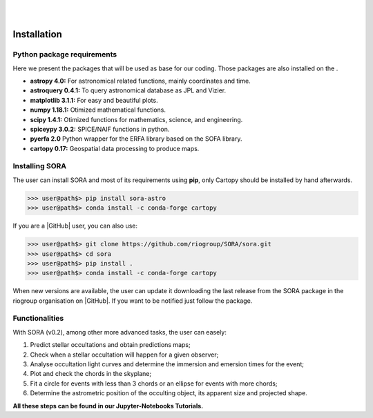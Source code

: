 .. _Sec:install:

.. image:: images/SORA_logo.png
  :width: 500
  :align: center
  :alt: SORA: Stellar Occultation Reduction and Analysis

|
|


Installation
============


Python package requirements
---------------------------

Here we present the packages that will be used as base for our coding.
Those packages are also installed on the .

-  **astropy 4.0:** For astronomical related functions, mainly coordinates
   and time.

-  **astroquery 0.4.1:** To query astronomical database as JPL and Vizier.

-  **matplotlib 3.1.1:** For easy and beautiful plots.

-  **numpy 1.18.1:** Otimized mathematical functions.

-  **scipy 1.4.1:** Otimized functions for mathematics, science, and
   engineering.

-  **spiceypy 3.0.2:** SPICE/NAIF functions in python.

-  **pyerfa 2.0** Python wrapper for the ERFA library based on the SOFA library.   

-  **cartopy 0.17:** Geospatial data processing to produce maps.


Installing SORA
---------------

The user can install SORA and most of its requirements using **pip**, only
Cartopy should be installed by hand afterwards.

>>> user@path$> pip install sora-astro
>>> user@path$> conda install -c conda-forge cartopy

If you are a |GitHub| user, you can also use:

>>> user@path$> git clone https://github.com/riogroup/SORA/sora.git
>>> user@path$> cd sora
>>> user@path$> pip install .
>>> user@path$> conda install -c conda-forge cartopy

When new versions are available, the user can update it downloading the
last release from the SORA package in the riogroup organisation on
|GitHub|. If you want to be notified just follow the package.

.. |GitHub| raw:: html

   <a href="https://github.com/riogroup/SORA" target="_blank"> GitHub</a>


Functionalities
---------------

With SORA (v0.2), among other more advanced tasks, the user can easely:

#. Predict stellar occultations and obtain predictions maps;
#. Check when a stellar occultation will happen for a given observer;
#. Analyse occultation light curves and determine the immersion and 
   emersion times for the event;
#. Plot and check the chords in the skyplane;
#. Fit a circle for events with less than 3 chords or an ellipse for 
   events with more chords;
#. Determine the astrometric position of the occulting object, its 
   apparent size and projected shape.

**All these steps can be found in our Jupyter-Notebooks Tutorials.**

